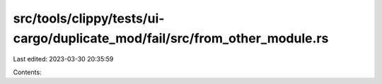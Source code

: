 src/tools/clippy/tests/ui-cargo/duplicate_mod/fail/src/from_other_module.rs
===========================================================================

Last edited: 2023-03-30 20:35:59

Contents:

.. code-block:: rs

    


